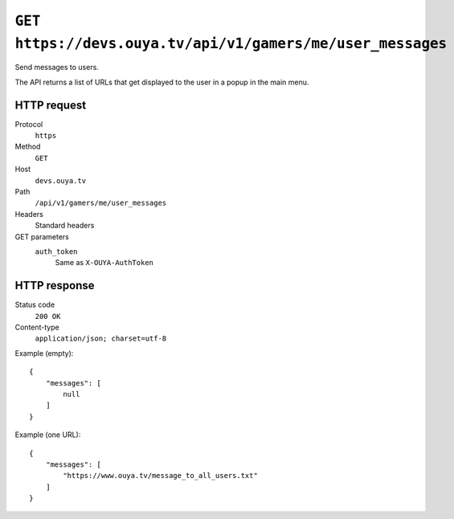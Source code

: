 ===========================================================
``GET https://devs.ouya.tv/api/v1/gamers/me/user_messages``
===========================================================

Send messages to users.

The API returns a list of URLs that get displayed to the user in a popup
in the main menu.


HTTP request
============
Protocol
  ``https``
Method
  ``GET``
Host
  ``devs.ouya.tv``
Path
  ``/api/v1/gamers/me/user_messages``
Headers
  Standard headers
GET parameters
  ``auth_token``
    Same as ``X-OUYA-AuthToken``


HTTP response
=============
Status code
  ``200 OK``
Content-type
  ``application/json; charset=utf-8``

Example (empty)::

  {
      "messages": [
          null
      ]
  }

Example (one URL)::

  {
      "messages": [
          "https://www.ouya.tv/message_to_all_users.txt"
      ]
  }
